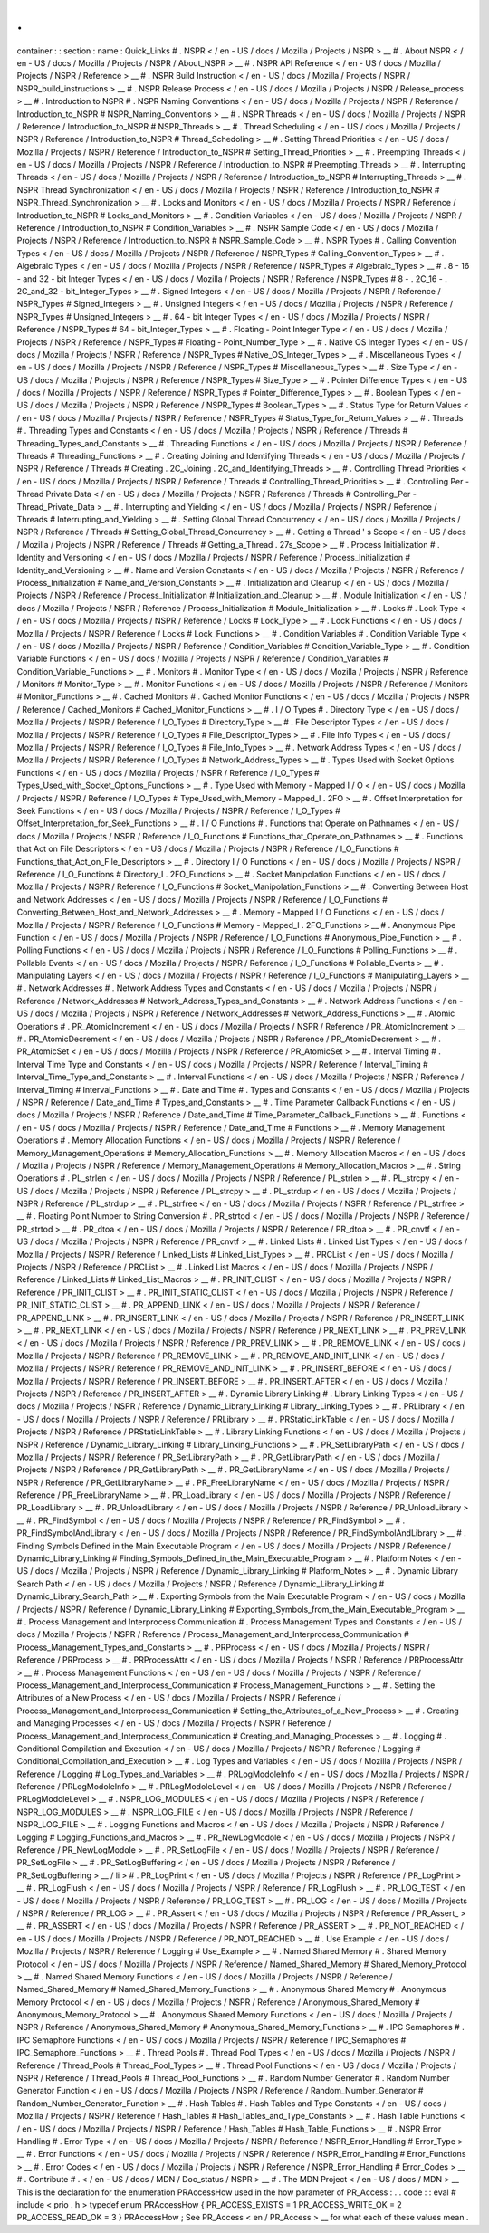 .
.
container
:
:
section
:
name
:
Quick_Links
#
.
NSPR
<
/
en
-
US
/
docs
/
Mozilla
/
Projects
/
NSPR
>
__
#
.
About
NSPR
<
/
en
-
US
/
docs
/
Mozilla
/
Projects
/
NSPR
/
About_NSPR
>
__
#
.
NSPR
API
Reference
<
/
en
-
US
/
docs
/
Mozilla
/
Projects
/
NSPR
/
Reference
>
__
#
.
NSPR
Build
Instruction
<
/
en
-
US
/
docs
/
Mozilla
/
Projects
/
NSPR
/
NSPR_build_instructions
>
__
#
.
NSPR
Release
Process
<
/
en
-
US
/
docs
/
Mozilla
/
Projects
/
NSPR
/
Release_process
>
__
#
.
Introduction
to
NSPR
#
.
NSPR
Naming
Conventions
<
/
en
-
US
/
docs
/
Mozilla
/
Projects
/
NSPR
/
Reference
/
Introduction_to_NSPR
#
NSPR_Naming_Conventions
>
__
#
.
NSPR
Threads
<
/
en
-
US
/
docs
/
Mozilla
/
Projects
/
NSPR
/
Reference
/
Introduction_to_NSPR
#
NSPR_Threads
>
__
#
.
Thread
Scheduling
<
/
en
-
US
/
docs
/
Mozilla
/
Projects
/
NSPR
/
Reference
/
Introduction_to_NSPR
#
Thread_Schedoling
>
__
#
.
Setting
Thread
Priorities
<
/
en
-
US
/
docs
/
Mozilla
/
Projects
/
NSPR
/
Reference
/
Introduction_to_NSPR
#
Setting_Thread_Priorities
>
__
#
.
Preempting
Threads
<
/
en
-
US
/
docs
/
Mozilla
/
Projects
/
NSPR
/
Reference
/
Introduction_to_NSPR
#
Preempting_Threads
>
__
#
.
Interrupting
Threads
<
/
en
-
US
/
docs
/
Mozilla
/
Projects
/
NSPR
/
Reference
/
Introduction_to_NSPR
#
Interrupting_Threads
>
__
#
.
NSPR
Thread
Synchronization
<
/
en
-
US
/
docs
/
Mozilla
/
Projects
/
NSPR
/
Reference
/
Introduction_to_NSPR
#
NSPR_Thread_Synchronization
>
__
#
.
Locks
and
Monitors
<
/
en
-
US
/
docs
/
Mozilla
/
Projects
/
NSPR
/
Reference
/
Introduction_to_NSPR
#
Locks_and_Monitors
>
__
#
.
Condition
Variables
<
/
en
-
US
/
docs
/
Mozilla
/
Projects
/
NSPR
/
Reference
/
Introduction_to_NSPR
#
Condition_Variables
>
__
#
.
NSPR
Sample
Code
<
/
en
-
US
/
docs
/
Mozilla
/
Projects
/
NSPR
/
Reference
/
Introduction_to_NSPR
#
NSPR_Sample_Code
>
__
#
.
NSPR
Types
#
.
Calling
Convention
Types
<
/
en
-
US
/
docs
/
Mozilla
/
Projects
/
NSPR
/
Reference
/
NSPR_Types
#
Calling_Convention_Types
>
__
#
.
Algebraic
Types
<
/
en
-
US
/
docs
/
Mozilla
/
Projects
/
NSPR
/
Reference
/
NSPR_Types
#
Algebraic_Types
>
__
#
.
8
-
16
-
and
32
-
bit
Integer
Types
<
/
en
-
US
/
docs
/
Mozilla
/
Projects
/
NSPR
/
Reference
/
NSPR_Types
#
8
-
.
2C_16
-
.
2C_and_32
-
bit_Integer_Types
>
__
#
.
Signed
Integers
<
/
en
-
US
/
docs
/
Mozilla
/
Projects
/
NSPR
/
Reference
/
NSPR_Types
#
Signed_Integers
>
__
#
.
Unsigned
Integers
<
/
en
-
US
/
docs
/
Mozilla
/
Projects
/
NSPR
/
Reference
/
NSPR_Types
#
Unsigned_Integers
>
__
#
.
64
-
bit
Integer
Types
<
/
en
-
US
/
docs
/
Mozilla
/
Projects
/
NSPR
/
Reference
/
NSPR_Types
#
64
-
bit_Integer_Types
>
__
#
.
Floating
-
Point
Integer
Type
<
/
en
-
US
/
docs
/
Mozilla
/
Projects
/
NSPR
/
Reference
/
NSPR_Types
#
Floating
-
Point_Number_Type
>
__
#
.
Native
OS
Integer
Types
<
/
en
-
US
/
docs
/
Mozilla
/
Projects
/
NSPR
/
Reference
/
NSPR_Types
#
Native_OS_Integer_Types
>
__
#
.
Miscellaneous
Types
<
/
en
-
US
/
docs
/
Mozilla
/
Projects
/
NSPR
/
Reference
/
NSPR_Types
#
Miscellaneous_Types
>
__
#
.
Size
Type
<
/
en
-
US
/
docs
/
Mozilla
/
Projects
/
NSPR
/
Reference
/
NSPR_Types
#
Size_Type
>
__
#
.
Pointer
Difference
Types
<
/
en
-
US
/
docs
/
Mozilla
/
Projects
/
NSPR
/
Reference
/
NSPR_Types
#
Pointer_Difference_Types
>
__
#
.
Boolean
Types
<
/
en
-
US
/
docs
/
Mozilla
/
Projects
/
NSPR
/
Reference
/
NSPR_Types
#
Boolean_Types
>
__
#
.
Status
Type
for
Return
Values
<
/
en
-
US
/
docs
/
Mozilla
/
Projects
/
NSPR
/
Reference
/
NSPR_Types
#
Status_Type_for_Return_Values
>
__
#
.
Threads
#
.
Threading
Types
and
Constants
<
/
en
-
US
/
docs
/
Mozilla
/
Projects
/
NSPR
/
Reference
/
Threads
#
Threading_Types_and_Constants
>
__
#
.
Threading
Functions
<
/
en
-
US
/
docs
/
Mozilla
/
Projects
/
NSPR
/
Reference
/
Threads
#
Threading_Functions
>
__
#
.
Creating
Joining
and
Identifying
Threads
<
/
en
-
US
/
docs
/
Mozilla
/
Projects
/
NSPR
/
Reference
/
Threads
#
Creating
.
2C_Joining
.
2C_and_Identifying_Threads
>
__
#
.
Controlling
Thread
Priorities
<
/
en
-
US
/
docs
/
Mozilla
/
Projects
/
NSPR
/
Reference
/
Threads
#
Controlling_Thread_Priorities
>
__
#
.
Controlling
Per
-
Thread
Private
Data
<
/
en
-
US
/
docs
/
Mozilla
/
Projects
/
NSPR
/
Reference
/
Threads
#
Controlling_Per
-
Thread_Private_Data
>
__
#
.
Interrupting
and
Yielding
<
/
en
-
US
/
docs
/
Mozilla
/
Projects
/
NSPR
/
Reference
/
Threads
#
Interrupting_and_Yielding
>
__
#
.
Setting
Global
Thread
Concurrency
<
/
en
-
US
/
docs
/
Mozilla
/
Projects
/
NSPR
/
Reference
/
Threads
#
Setting_Global_Thread_Concurrency
>
__
#
.
Getting
a
Thread
'
s
Scope
<
/
en
-
US
/
docs
/
Mozilla
/
Projects
/
NSPR
/
Reference
/
Threads
#
Getting_a_Thread
.
27s_Scope
>
__
#
.
Process
Initialization
#
.
Identity
and
Versioning
<
/
en
-
US
/
docs
/
Mozilla
/
Projects
/
NSPR
/
Reference
/
Process_Initialization
#
Identity_and_Versioning
>
__
#
.
Name
and
Version
Constants
<
/
en
-
US
/
docs
/
Mozilla
/
Projects
/
NSPR
/
Reference
/
Process_Initialization
#
Name_and_Version_Constants
>
__
#
.
Initialization
and
Cleanup
<
/
en
-
US
/
docs
/
Mozilla
/
Projects
/
NSPR
/
Reference
/
Process_Initialization
#
Initialization_and_Cleanup
>
__
#
.
Module
Initialization
<
/
en
-
US
/
docs
/
Mozilla
/
Projects
/
NSPR
/
Reference
/
Process_Initialization
#
Module_Initialization
>
__
#
.
Locks
#
.
Lock
Type
<
/
en
-
US
/
docs
/
Mozilla
/
Projects
/
NSPR
/
Reference
/
Locks
#
Lock_Type
>
__
#
.
Lock
Functions
<
/
en
-
US
/
docs
/
Mozilla
/
Projects
/
NSPR
/
Reference
/
Locks
#
Lock_Functions
>
__
#
.
Condition
Variables
#
.
Condition
Variable
Type
<
/
en
-
US
/
docs
/
Mozilla
/
Projects
/
NSPR
/
Reference
/
Condition_Variables
#
Condition_Variable_Type
>
__
#
.
Condition
Variable
Functions
<
/
en
-
US
/
docs
/
Mozilla
/
Projects
/
NSPR
/
Reference
/
Condition_Variables
#
Condition_Variable_Functions
>
__
#
.
Monitors
#
.
Monitor
Type
<
/
en
-
US
/
docs
/
Mozilla
/
Projects
/
NSPR
/
Reference
/
Monitors
#
Monitor_Type
>
__
#
.
Monitor
Functions
<
/
en
-
US
/
docs
/
Mozilla
/
Projects
/
NSPR
/
Reference
/
Monitors
#
Monitor_Functions
>
__
#
.
Cached
Monitors
#
.
Cached
Monitor
Functions
<
/
en
-
US
/
docs
/
Mozilla
/
Projects
/
NSPR
/
Reference
/
Cached_Monitors
#
Cached_Monitor_Functions
>
__
#
.
I
/
O
Types
#
.
Directory
Type
<
/
en
-
US
/
docs
/
Mozilla
/
Projects
/
NSPR
/
Reference
/
I_O_Types
#
Directory_Type
>
__
#
.
File
Descriptor
Types
<
/
en
-
US
/
docs
/
Mozilla
/
Projects
/
NSPR
/
Reference
/
I_O_Types
#
File_Descriptor_Types
>
__
#
.
File
Info
Types
<
/
en
-
US
/
docs
/
Mozilla
/
Projects
/
NSPR
/
Reference
/
I_O_Types
#
File_Info_Types
>
__
#
.
Network
Address
Types
<
/
en
-
US
/
docs
/
Mozilla
/
Projects
/
NSPR
/
Reference
/
I_O_Types
#
Network_Address_Types
>
__
#
.
Types
Used
with
Socket
Options
Functions
<
/
en
-
US
/
docs
/
Mozilla
/
Projects
/
NSPR
/
Reference
/
I_O_Types
#
Types_Used_with_Socket_Options_Functions
>
__
#
.
Type
Used
with
Memory
-
Mapped
I
/
O
<
/
en
-
US
/
docs
/
Mozilla
/
Projects
/
NSPR
/
Reference
/
I_O_Types
#
Type_Used_with_Memory
-
Mapped_I
.
2FO
>
__
#
.
Offset
Interpretation
for
Seek
Functions
<
/
en
-
US
/
docs
/
Mozilla
/
Projects
/
NSPR
/
Reference
/
I_O_Types
#
Offset_Interpretation_for_Seek_Functions
>
__
#
.
I
/
O
Functions
#
.
Functions
that
Operate
on
Pathnames
<
/
en
-
US
/
docs
/
Mozilla
/
Projects
/
NSPR
/
Reference
/
I_O_Functions
#
Functions_that_Operate_on_Pathnames
>
__
#
.
Functions
that
Act
on
File
Descriptors
<
/
en
-
US
/
docs
/
Mozilla
/
Projects
/
NSPR
/
Reference
/
I_O_Functions
#
Functions_that_Act_on_File_Descriptors
>
__
#
.
Directory
I
/
O
Functions
<
/
en
-
US
/
docs
/
Mozilla
/
Projects
/
NSPR
/
Reference
/
I_O_Functions
#
Directory_I
.
2FO_Functions
>
__
#
.
Socket
Manipolation
Functions
<
/
en
-
US
/
docs
/
Mozilla
/
Projects
/
NSPR
/
Reference
/
I_O_Functions
#
Socket_Manipolation_Functions
>
__
#
.
Converting
Between
Host
and
Network
Addresses
<
/
en
-
US
/
docs
/
Mozilla
/
Projects
/
NSPR
/
Reference
/
I_O_Functions
#
Converting_Between_Host_and_Network_Addresses
>
__
#
.
Memory
-
Mapped
I
/
O
Functions
<
/
en
-
US
/
docs
/
Mozilla
/
Projects
/
NSPR
/
Reference
/
I_O_Functions
#
Memory
-
Mapped_I
.
2FO_Functions
>
__
#
.
Anonymous
Pipe
Function
<
/
en
-
US
/
docs
/
Mozilla
/
Projects
/
NSPR
/
Reference
/
I_O_Functions
#
Anonymous_Pipe_Function
>
__
#
.
Polling
Functions
<
/
en
-
US
/
docs
/
Mozilla
/
Projects
/
NSPR
/
Reference
/
I_O_Functions
#
Polling_Functions
>
__
#
.
Pollable
Events
<
/
en
-
US
/
docs
/
Mozilla
/
Projects
/
NSPR
/
Reference
/
I_O_Functions
#
Pollable_Events
>
__
#
.
Manipulating
Layers
<
/
en
-
US
/
docs
/
Mozilla
/
Projects
/
NSPR
/
Reference
/
I_O_Functions
#
Manipulating_Layers
>
__
#
.
Network
Addresses
#
.
Network
Address
Types
and
Constants
<
/
en
-
US
/
docs
/
Mozilla
/
Projects
/
NSPR
/
Reference
/
Network_Addresses
#
Network_Address_Types_and_Constants
>
__
#
.
Network
Address
Functions
<
/
en
-
US
/
docs
/
Mozilla
/
Projects
/
NSPR
/
Reference
/
Network_Addresses
#
Network_Address_Functions
>
__
#
.
Atomic
Operations
#
.
PR_AtomicIncrement
<
/
en
-
US
/
docs
/
Mozilla
/
Projects
/
NSPR
/
Reference
/
PR_AtomicIncrement
>
__
#
.
PR_AtomicDecrement
<
/
en
-
US
/
docs
/
Mozilla
/
Projects
/
NSPR
/
Reference
/
PR_AtomicDecrement
>
__
#
.
PR_AtomicSet
<
/
en
-
US
/
docs
/
Mozilla
/
Projects
/
NSPR
/
Reference
/
PR_AtomicSet
>
__
#
.
Interval
Timing
#
.
Interval
Time
Type
and
Constants
<
/
en
-
US
/
docs
/
Mozilla
/
Projects
/
NSPR
/
Reference
/
Interval_Timing
#
Interval_Time_Type_and_Constants
>
__
#
.
Interval
Functions
<
/
en
-
US
/
docs
/
Mozilla
/
Projects
/
NSPR
/
Reference
/
Interval_Timing
#
Interval_Functions
>
__
#
.
Date
and
Time
#
.
Types
and
Constants
<
/
en
-
US
/
docs
/
Mozilla
/
Projects
/
NSPR
/
Reference
/
Date_and_Time
#
Types_and_Constants
>
__
#
.
Time
Parameter
Callback
Functions
<
/
en
-
US
/
docs
/
Mozilla
/
Projects
/
NSPR
/
Reference
/
Date_and_Time
#
Time_Parameter_Callback_Functions
>
__
#
.
Functions
<
/
en
-
US
/
docs
/
Mozilla
/
Projects
/
NSPR
/
Reference
/
Date_and_Time
#
Functions
>
__
#
.
Memory
Management
Operations
#
.
Memory
Allocation
Functions
<
/
en
-
US
/
docs
/
Mozilla
/
Projects
/
NSPR
/
Reference
/
Memory_Management_Operations
#
Memory_Allocation_Functions
>
__
#
.
Memory
Allocation
Macros
<
/
en
-
US
/
docs
/
Mozilla
/
Projects
/
NSPR
/
Reference
/
Memory_Management_Operations
#
Memory_Allocation_Macros
>
__
#
.
String
Operations
#
.
PL_strlen
<
/
en
-
US
/
docs
/
Mozilla
/
Projects
/
NSPR
/
Reference
/
PL_strlen
>
__
#
.
PL_strcpy
<
/
en
-
US
/
docs
/
Mozilla
/
Projects
/
NSPR
/
Reference
/
PL_strcpy
>
__
#
.
PL_strdup
<
/
en
-
US
/
docs
/
Mozilla
/
Projects
/
NSPR
/
Reference
/
PL_strdup
>
__
#
.
PL_strfree
<
/
en
-
US
/
docs
/
Mozilla
/
Projects
/
NSPR
/
Reference
/
PL_strfree
>
__
#
.
Floating
Point
Number
to
String
Conversion
#
.
PR_strtod
<
/
en
-
US
/
docs
/
Mozilla
/
Projects
/
NSPR
/
Reference
/
PR_strtod
>
__
#
.
PR_dtoa
<
/
en
-
US
/
docs
/
Mozilla
/
Projects
/
NSPR
/
Reference
/
PR_dtoa
>
__
#
.
PR_cnvtf
<
/
en
-
US
/
docs
/
Mozilla
/
Projects
/
NSPR
/
Reference
/
PR_cnvtf
>
__
#
.
Linked
Lists
#
.
Linked
List
Types
<
/
en
-
US
/
docs
/
Mozilla
/
Projects
/
NSPR
/
Reference
/
Linked_Lists
#
Linked_List_Types
>
__
#
.
PRCList
<
/
en
-
US
/
docs
/
Mozilla
/
Projects
/
NSPR
/
Reference
/
PRCList
>
__
#
.
Linked
List
Macros
<
/
en
-
US
/
docs
/
Mozilla
/
Projects
/
NSPR
/
Reference
/
Linked_Lists
#
Linked_List_Macros
>
__
#
.
PR_INIT_CLIST
<
/
en
-
US
/
docs
/
Mozilla
/
Projects
/
NSPR
/
Reference
/
PR_INIT_CLIST
>
__
#
.
PR_INIT_STATIC_CLIST
<
/
en
-
US
/
docs
/
Mozilla
/
Projects
/
NSPR
/
Reference
/
PR_INIT_STATIC_CLIST
>
__
#
.
PR_APPEND_LINK
<
/
en
-
US
/
docs
/
Mozilla
/
Projects
/
NSPR
/
Reference
/
PR_APPEND_LINK
>
__
#
.
PR_INSERT_LINK
<
/
en
-
US
/
docs
/
Mozilla
/
Projects
/
NSPR
/
Reference
/
PR_INSERT_LINK
>
__
#
.
PR_NEXT_LINK
<
/
en
-
US
/
docs
/
Mozilla
/
Projects
/
NSPR
/
Reference
/
PR_NEXT_LINK
>
__
#
.
PR_PREV_LINK
<
/
en
-
US
/
docs
/
Mozilla
/
Projects
/
NSPR
/
Reference
/
PR_PREV_LINK
>
__
#
.
PR_REMOVE_LINK
<
/
en
-
US
/
docs
/
Mozilla
/
Projects
/
NSPR
/
Reference
/
PR_REMOVE_LINK
>
__
#
.
PR_REMOVE_AND_INIT_LINK
<
/
en
-
US
/
docs
/
Mozilla
/
Projects
/
NSPR
/
Reference
/
PR_REMOVE_AND_INIT_LINK
>
__
#
.
PR_INSERT_BEFORE
<
/
en
-
US
/
docs
/
Mozilla
/
Projects
/
NSPR
/
Reference
/
PR_INSERT_BEFORE
>
__
#
.
PR_INSERT_AFTER
<
/
en
-
US
/
docs
/
Mozilla
/
Projects
/
NSPR
/
Reference
/
PR_INSERT_AFTER
>
__
#
.
Dynamic
Library
Linking
#
.
Library
Linking
Types
<
/
en
-
US
/
docs
/
Mozilla
/
Projects
/
NSPR
/
Reference
/
Dynamic_Library_Linking
#
Library_Linking_Types
>
__
#
.
PRLibrary
<
/
en
-
US
/
docs
/
Mozilla
/
Projects
/
NSPR
/
Reference
/
PRLibrary
>
__
#
.
PRStaticLinkTable
<
/
en
-
US
/
docs
/
Mozilla
/
Projects
/
NSPR
/
Reference
/
PRStaticLinkTable
>
__
#
.
Library
Linking
Functions
<
/
en
-
US
/
docs
/
Mozilla
/
Projects
/
NSPR
/
Reference
/
Dynamic_Library_Linking
#
Library_Linking_Functions
>
__
#
.
PR_SetLibraryPath
<
/
en
-
US
/
docs
/
Mozilla
/
Projects
/
NSPR
/
Reference
/
PR_SetLibraryPath
>
__
#
.
PR_GetLibraryPath
<
/
en
-
US
/
docs
/
Mozilla
/
Projects
/
NSPR
/
Reference
/
PR_GetLibraryPath
>
__
#
.
PR_GetLibraryName
<
/
en
-
US
/
docs
/
Mozilla
/
Projects
/
NSPR
/
Reference
/
PR_GetLibraryName
>
__
#
.
PR_FreeLibraryName
<
/
en
-
US
/
docs
/
Mozilla
/
Projects
/
NSPR
/
Reference
/
PR_FreeLibraryName
>
__
#
.
PR_LoadLibrary
<
/
en
-
US
/
docs
/
Mozilla
/
Projects
/
NSPR
/
Reference
/
PR_LoadLibrary
>
__
#
.
PR_UnloadLibrary
<
/
en
-
US
/
docs
/
Mozilla
/
Projects
/
NSPR
/
Reference
/
PR_UnloadLibrary
>
__
#
.
PR_FindSymbol
<
/
en
-
US
/
docs
/
Mozilla
/
Projects
/
NSPR
/
Reference
/
PR_FindSymbol
>
__
#
.
PR_FindSymbolAndLibrary
<
/
en
-
US
/
docs
/
Mozilla
/
Projects
/
NSPR
/
Reference
/
PR_FindSymbolAndLibrary
>
__
#
.
Finding
Symbols
Defined
in
the
Main
Executable
Program
<
/
en
-
US
/
docs
/
Mozilla
/
Projects
/
NSPR
/
Reference
/
Dynamic_Library_Linking
#
Finding_Symbols_Defined_in_the_Main_Executable_Program
>
__
#
.
Platform
Notes
<
/
en
-
US
/
docs
/
Mozilla
/
Projects
/
NSPR
/
Reference
/
Dynamic_Library_Linking
#
Platform_Notes
>
__
#
.
Dynamic
Library
Search
Path
<
/
en
-
US
/
docs
/
Mozilla
/
Projects
/
NSPR
/
Reference
/
Dynamic_Library_Linking
#
Dynamic_Library_Search_Path
>
__
#
.
Exporting
Symbols
from
the
Main
Executable
Program
<
/
en
-
US
/
docs
/
Mozilla
/
Projects
/
NSPR
/
Reference
/
Dynamic_Library_Linking
#
Exporting_Symbols_from_the_Main_Executable_Program
>
__
#
.
Process
Management
and
Interprocess
Communication
#
.
Process
Management
Types
and
Constants
<
/
en
-
US
/
docs
/
Mozilla
/
Projects
/
NSPR
/
Reference
/
Process_Management_and_Interprocess_Communication
#
Process_Management_Types_and_Constants
>
__
#
.
PRProcess
<
/
en
-
US
/
docs
/
Mozilla
/
Projects
/
NSPR
/
Reference
/
PRProcess
>
__
#
.
PRProcessAttr
<
/
en
-
US
/
docs
/
Mozilla
/
Projects
/
NSPR
/
Reference
/
PRProcessAttr
>
__
#
.
Process
Management
Functions
<
/
en
-
US
/
en
-
US
/
docs
/
Mozilla
/
Projects
/
NSPR
/
Reference
/
Process_Management_and_Interprocess_Communication
#
Process_Management_Functions
>
__
#
.
Setting
the
Attributes
of
a
New
Process
<
/
en
-
US
/
docs
/
Mozilla
/
Projects
/
NSPR
/
Reference
/
Process_Management_and_Interprocess_Communication
#
Setting_the_Attributes_of_a_New_Process
>
__
#
.
Creating
and
Managing
Processes
<
/
en
-
US
/
docs
/
Mozilla
/
Projects
/
NSPR
/
Reference
/
Process_Management_and_Interprocess_Communication
#
Creating_and_Managing_Processes
>
__
#
.
Logging
#
.
Conditional
Compilation
and
Execution
<
/
en
-
US
/
docs
/
Mozilla
/
Projects
/
NSPR
/
Reference
/
Logging
#
Conditional_Compilation_and_Execution
>
__
#
.
Log
Types
and
Variables
<
/
en
-
US
/
docs
/
Mozilla
/
Projects
/
NSPR
/
Reference
/
Logging
#
Log_Types_and_Variables
>
__
#
.
PRLogModoleInfo
<
/
en
-
US
/
docs
/
Mozilla
/
Projects
/
NSPR
/
Reference
/
PRLogModoleInfo
>
__
#
.
PRLogModoleLevel
<
/
en
-
US
/
docs
/
Mozilla
/
Projects
/
NSPR
/
Reference
/
PRLogModoleLevel
>
__
#
.
NSPR_LOG_MODULES
<
/
en
-
US
/
docs
/
Mozilla
/
Projects
/
NSPR
/
Reference
/
NSPR_LOG_MODULES
>
__
#
.
NSPR_LOG_FILE
<
/
en
-
US
/
docs
/
Mozilla
/
Projects
/
NSPR
/
Reference
/
NSPR_LOG_FILE
>
__
#
.
Logging
Functions
and
Macros
<
/
en
-
US
/
docs
/
Mozilla
/
Projects
/
NSPR
/
Reference
/
Logging
#
Logging_Functions_and_Macros
>
__
#
.
PR_NewLogModole
<
/
en
-
US
/
docs
/
Mozilla
/
Projects
/
NSPR
/
Reference
/
PR_NewLogModole
>
__
#
.
PR_SetLogFile
<
/
en
-
US
/
docs
/
Mozilla
/
Projects
/
NSPR
/
Reference
/
PR_SetLogFile
>
__
#
.
PR_SetLogBuffering
<
/
en
-
US
/
docs
/
Mozilla
/
Projects
/
NSPR
/
Reference
/
PR_SetLogBuffering
>
__
/
li
>
#
.
PR_LogPrint
<
/
en
-
US
/
docs
/
Mozilla
/
Projects
/
NSPR
/
Reference
/
PR_LogPrint
>
__
#
.
PR_LogFlush
<
/
en
-
US
/
docs
/
Mozilla
/
Projects
/
NSPR
/
Reference
/
PR_LogFlush
>
__
#
.
PR_LOG_TEST
<
/
en
-
US
/
docs
/
Mozilla
/
Projects
/
NSPR
/
Reference
/
PR_LOG_TEST
>
__
#
.
PR_LOG
<
/
en
-
US
/
docs
/
Mozilla
/
Projects
/
NSPR
/
Reference
/
PR_LOG
>
__
#
.
PR_Assert
<
/
en
-
US
/
docs
/
Mozilla
/
Projects
/
NSPR
/
Reference
/
PR_Assert_
>
__
#
.
PR_ASSERT
<
/
en
-
US
/
docs
/
Mozilla
/
Projects
/
NSPR
/
Reference
/
PR_ASSERT
>
__
#
.
PR_NOT_REACHED
<
/
en
-
US
/
docs
/
Mozilla
/
Projects
/
NSPR
/
Reference
/
PR_NOT_REACHED
>
__
#
.
Use
Example
<
/
en
-
US
/
docs
/
Mozilla
/
Projects
/
NSPR
/
Reference
/
Logging
#
Use_Example
>
__
#
.
Named
Shared
Memory
#
.
Shared
Memory
Protocol
<
/
en
-
US
/
docs
/
Mozilla
/
Projects
/
NSPR
/
Reference
/
Named_Shared_Memory
#
Shared_Memory_Protocol
>
__
#
.
Named
Shared
Memory
Functions
<
/
en
-
US
/
docs
/
Mozilla
/
Projects
/
NSPR
/
Reference
/
Named_Shared_Memory
#
Named_Shared_Memory_Functions
>
__
#
.
Anonymous
Shared
Memory
#
.
Anonymous
Memory
Protocol
<
/
en
-
US
/
docs
/
Mozilla
/
Projects
/
NSPR
/
Reference
/
Anonymous_Shared_Memory
#
Anonymous_Memory_Protocol
>
__
#
.
Anonymous
Shared
Memory
Functions
<
/
en
-
US
/
docs
/
Mozilla
/
Projects
/
NSPR
/
Reference
/
Anonymous_Shared_Memory
#
Anonymous_Shared_Memory_Functions
>
__
#
.
IPC
Semaphores
#
.
IPC
Semaphore
Functions
<
/
en
-
US
/
docs
/
Mozilla
/
Projects
/
NSPR
/
Reference
/
IPC_Semaphores
#
IPC_Semaphore_Functions
>
__
#
.
Thread
Pools
#
.
Thread
Pool
Types
<
/
en
-
US
/
docs
/
Mozilla
/
Projects
/
NSPR
/
Reference
/
Thread_Pools
#
Thread_Pool_Types
>
__
#
.
Thread
Pool
Functions
<
/
en
-
US
/
docs
/
Mozilla
/
Projects
/
NSPR
/
Reference
/
Thread_Pools
#
Thread_Pool_Functions
>
__
#
.
Random
Number
Generator
#
.
Random
Number
Generator
Function
<
/
en
-
US
/
docs
/
Mozilla
/
Projects
/
NSPR
/
Reference
/
Random_Number_Generator
#
Random_Number_Generator_Function
>
__
#
.
Hash
Tables
#
.
Hash
Tables
and
Type
Constants
<
/
en
-
US
/
docs
/
Mozilla
/
Projects
/
NSPR
/
Reference
/
Hash_Tables
#
Hash_Tables_and_Type_Constants
>
__
#
.
Hash
Table
Functions
<
/
en
-
US
/
docs
/
Mozilla
/
Projects
/
NSPR
/
Reference
/
Hash_Tables
#
Hash_Table_Functions
>
__
#
.
NSPR
Error
Handling
#
.
Error
Type
<
/
en
-
US
/
docs
/
Mozilla
/
Projects
/
NSPR
/
Reference
/
NSPR_Error_Handling
#
Error_Type
>
__
#
.
Error
Functions
<
/
en
-
US
/
docs
/
Mozilla
/
Projects
/
NSPR
/
Reference
/
NSPR_Error_Handling
#
Error_Functions
>
__
#
.
Error
Codes
<
/
en
-
US
/
docs
/
Mozilla
/
Projects
/
NSPR
/
Reference
/
NSPR_Error_Handling
#
Error_Codes
>
__
#
.
Contribute
#
.
<
/
en
-
US
/
docs
/
MDN
/
Doc_status
/
NSPR
>
__
#
.
The
MDN
Project
<
/
en
-
US
/
docs
/
MDN
>
__
This
is
the
declaration
for
the
enumeration
PRAccessHow
used
in
the
how
parameter
of
PR_Access
:
.
.
code
:
:
eval
#
include
<
prio
.
h
>
typedef
enum
PRAccessHow
{
PR_ACCESS_EXISTS
=
1
PR_ACCESS_WRITE_OK
=
2
PR_ACCESS_READ_OK
=
3
}
PRAccessHow
;
See
PR_Access
<
en
/
PR_Access
>
__
for
what
each
of
these
values
mean
.
